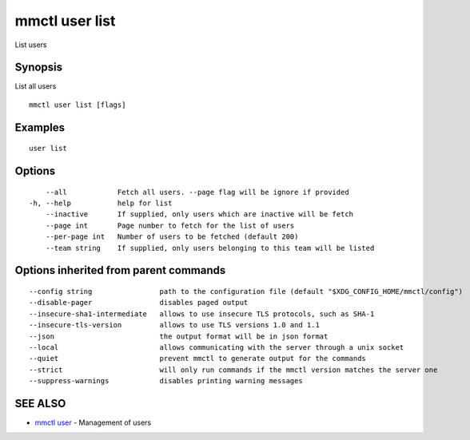 .. _mmctl_user_list:

mmctl user list
---------------

List users

Synopsis
~~~~~~~~


List all users

::

  mmctl user list [flags]

Examples
~~~~~~~~

::

    user list

Options
~~~~~~~

::

      --all            Fetch all users. --page flag will be ignore if provided
  -h, --help           help for list
      --inactive       If supplied, only users which are inactive will be fetch
      --page int       Page number to fetch for the list of users
      --per-page int   Number of users to be fetched (default 200)
      --team string    If supplied, only users belonging to this team will be listed

Options inherited from parent commands
~~~~~~~~~~~~~~~~~~~~~~~~~~~~~~~~~~~~~~

::

      --config string                path to the configuration file (default "$XDG_CONFIG_HOME/mmctl/config")
      --disable-pager                disables paged output
      --insecure-sha1-intermediate   allows to use insecure TLS protocols, such as SHA-1
      --insecure-tls-version         allows to use TLS versions 1.0 and 1.1
      --json                         the output format will be in json format
      --local                        allows communicating with the server through a unix socket
      --quiet                        prevent mmctl to generate output for the commands
      --strict                       will only run commands if the mmctl version matches the server one
      --suppress-warnings            disables printing warning messages

SEE ALSO
~~~~~~~~

* `mmctl user <mmctl_user.rst>`_ 	 - Management of users

